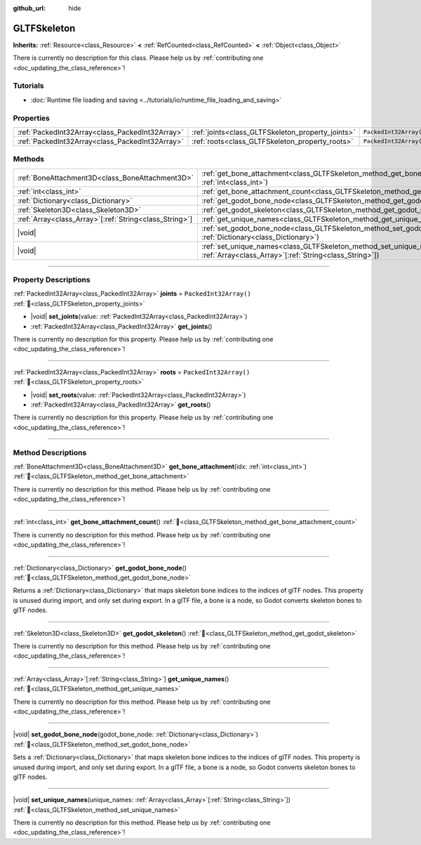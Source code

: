 :github_url: hide

.. DO NOT EDIT THIS FILE!!!
.. Generated automatically from Godot engine sources.
.. Generator: https://github.com/godotengine/godot/tree/master/doc/tools/make_rst.py.
.. XML source: https://github.com/godotengine/godot/tree/master/modules/gltf/doc_classes/GLTFSkeleton.xml.

.. _class_GLTFSkeleton:

GLTFSkeleton
============

**Inherits:** :ref:`Resource<class_Resource>` **<** :ref:`RefCounted<class_RefCounted>` **<** :ref:`Object<class_Object>`

.. container:: contribute

	There is currently no description for this class. Please help us by :ref:`contributing one <doc_updating_the_class_reference>`!

.. rst-class:: classref-introduction-group

Tutorials
---------

- :doc:`Runtime file loading and saving <../tutorials/io/runtime_file_loading_and_saving>`

.. rst-class:: classref-reftable-group

Properties
----------

.. table::
   :widths: auto

   +-------------------------------------------------+---------------------------------------------------+------------------------+
   | :ref:`PackedInt32Array<class_PackedInt32Array>` | :ref:`joints<class_GLTFSkeleton_property_joints>` | ``PackedInt32Array()`` |
   +-------------------------------------------------+---------------------------------------------------+------------------------+
   | :ref:`PackedInt32Array<class_PackedInt32Array>` | :ref:`roots<class_GLTFSkeleton_property_roots>`   | ``PackedInt32Array()`` |
   +-------------------------------------------------+---------------------------------------------------+------------------------+

.. rst-class:: classref-reftable-group

Methods
-------

.. table::
   :widths: auto

   +----------------------------------------------------------+----------------------------------------------------------------------------------------------------------------------------------------------------+
   | :ref:`BoneAttachment3D<class_BoneAttachment3D>`          | :ref:`get_bone_attachment<class_GLTFSkeleton_method_get_bone_attachment>`\ (\ idx\: :ref:`int<class_int>`\ )                                       |
   +----------------------------------------------------------+----------------------------------------------------------------------------------------------------------------------------------------------------+
   | :ref:`int<class_int>`                                    | :ref:`get_bone_attachment_count<class_GLTFSkeleton_method_get_bone_attachment_count>`\ (\ )                                                        |
   +----------------------------------------------------------+----------------------------------------------------------------------------------------------------------------------------------------------------+
   | :ref:`Dictionary<class_Dictionary>`                      | :ref:`get_godot_bone_node<class_GLTFSkeleton_method_get_godot_bone_node>`\ (\ )                                                                    |
   +----------------------------------------------------------+----------------------------------------------------------------------------------------------------------------------------------------------------+
   | :ref:`Skeleton3D<class_Skeleton3D>`                      | :ref:`get_godot_skeleton<class_GLTFSkeleton_method_get_godot_skeleton>`\ (\ )                                                                      |
   +----------------------------------------------------------+----------------------------------------------------------------------------------------------------------------------------------------------------+
   | :ref:`Array<class_Array>`\[:ref:`String<class_String>`\] | :ref:`get_unique_names<class_GLTFSkeleton_method_get_unique_names>`\ (\ )                                                                          |
   +----------------------------------------------------------+----------------------------------------------------------------------------------------------------------------------------------------------------+
   | |void|                                                   | :ref:`set_godot_bone_node<class_GLTFSkeleton_method_set_godot_bone_node>`\ (\ godot_bone_node\: :ref:`Dictionary<class_Dictionary>`\ )             |
   +----------------------------------------------------------+----------------------------------------------------------------------------------------------------------------------------------------------------+
   | |void|                                                   | :ref:`set_unique_names<class_GLTFSkeleton_method_set_unique_names>`\ (\ unique_names\: :ref:`Array<class_Array>`\[:ref:`String<class_String>`\]\ ) |
   +----------------------------------------------------------+----------------------------------------------------------------------------------------------------------------------------------------------------+

.. rst-class:: classref-section-separator

----

.. rst-class:: classref-descriptions-group

Property Descriptions
---------------------

.. _class_GLTFSkeleton_property_joints:

.. rst-class:: classref-property

:ref:`PackedInt32Array<class_PackedInt32Array>` **joints** = ``PackedInt32Array()`` :ref:`🔗<class_GLTFSkeleton_property_joints>`

.. rst-class:: classref-property-setget

- |void| **set_joints**\ (\ value\: :ref:`PackedInt32Array<class_PackedInt32Array>`\ )
- :ref:`PackedInt32Array<class_PackedInt32Array>` **get_joints**\ (\ )

.. container:: contribute

	There is currently no description for this property. Please help us by :ref:`contributing one <doc_updating_the_class_reference>`!

.. rst-class:: classref-item-separator

----

.. _class_GLTFSkeleton_property_roots:

.. rst-class:: classref-property

:ref:`PackedInt32Array<class_PackedInt32Array>` **roots** = ``PackedInt32Array()`` :ref:`🔗<class_GLTFSkeleton_property_roots>`

.. rst-class:: classref-property-setget

- |void| **set_roots**\ (\ value\: :ref:`PackedInt32Array<class_PackedInt32Array>`\ )
- :ref:`PackedInt32Array<class_PackedInt32Array>` **get_roots**\ (\ )

.. container:: contribute

	There is currently no description for this property. Please help us by :ref:`contributing one <doc_updating_the_class_reference>`!

.. rst-class:: classref-section-separator

----

.. rst-class:: classref-descriptions-group

Method Descriptions
-------------------

.. _class_GLTFSkeleton_method_get_bone_attachment:

.. rst-class:: classref-method

:ref:`BoneAttachment3D<class_BoneAttachment3D>` **get_bone_attachment**\ (\ idx\: :ref:`int<class_int>`\ ) :ref:`🔗<class_GLTFSkeleton_method_get_bone_attachment>`

.. container:: contribute

	There is currently no description for this method. Please help us by :ref:`contributing one <doc_updating_the_class_reference>`!

.. rst-class:: classref-item-separator

----

.. _class_GLTFSkeleton_method_get_bone_attachment_count:

.. rst-class:: classref-method

:ref:`int<class_int>` **get_bone_attachment_count**\ (\ ) :ref:`🔗<class_GLTFSkeleton_method_get_bone_attachment_count>`

.. container:: contribute

	There is currently no description for this method. Please help us by :ref:`contributing one <doc_updating_the_class_reference>`!

.. rst-class:: classref-item-separator

----

.. _class_GLTFSkeleton_method_get_godot_bone_node:

.. rst-class:: classref-method

:ref:`Dictionary<class_Dictionary>` **get_godot_bone_node**\ (\ ) :ref:`🔗<class_GLTFSkeleton_method_get_godot_bone_node>`

Returns a :ref:`Dictionary<class_Dictionary>` that maps skeleton bone indices to the indices of glTF nodes. This property is unused during import, and only set during export. In a glTF file, a bone is a node, so Godot converts skeleton bones to glTF nodes.

.. rst-class:: classref-item-separator

----

.. _class_GLTFSkeleton_method_get_godot_skeleton:

.. rst-class:: classref-method

:ref:`Skeleton3D<class_Skeleton3D>` **get_godot_skeleton**\ (\ ) :ref:`🔗<class_GLTFSkeleton_method_get_godot_skeleton>`

.. container:: contribute

	There is currently no description for this method. Please help us by :ref:`contributing one <doc_updating_the_class_reference>`!

.. rst-class:: classref-item-separator

----

.. _class_GLTFSkeleton_method_get_unique_names:

.. rst-class:: classref-method

:ref:`Array<class_Array>`\[:ref:`String<class_String>`\] **get_unique_names**\ (\ ) :ref:`🔗<class_GLTFSkeleton_method_get_unique_names>`

.. container:: contribute

	There is currently no description for this method. Please help us by :ref:`contributing one <doc_updating_the_class_reference>`!

.. rst-class:: classref-item-separator

----

.. _class_GLTFSkeleton_method_set_godot_bone_node:

.. rst-class:: classref-method

|void| **set_godot_bone_node**\ (\ godot_bone_node\: :ref:`Dictionary<class_Dictionary>`\ ) :ref:`🔗<class_GLTFSkeleton_method_set_godot_bone_node>`

Sets a :ref:`Dictionary<class_Dictionary>` that maps skeleton bone indices to the indices of glTF nodes. This property is unused during import, and only set during export. In a glTF file, a bone is a node, so Godot converts skeleton bones to glTF nodes.

.. rst-class:: classref-item-separator

----

.. _class_GLTFSkeleton_method_set_unique_names:

.. rst-class:: classref-method

|void| **set_unique_names**\ (\ unique_names\: :ref:`Array<class_Array>`\[:ref:`String<class_String>`\]\ ) :ref:`🔗<class_GLTFSkeleton_method_set_unique_names>`

.. container:: contribute

	There is currently no description for this method. Please help us by :ref:`contributing one <doc_updating_the_class_reference>`!

.. |virtual| replace:: :abbr:`virtual (This method should typically be overridden by the user to have any effect.)`
.. |const| replace:: :abbr:`const (This method has no side effects. It doesn't modify any of the instance's member variables.)`
.. |vararg| replace:: :abbr:`vararg (This method accepts any number of arguments after the ones described here.)`
.. |constructor| replace:: :abbr:`constructor (This method is used to construct a type.)`
.. |static| replace:: :abbr:`static (This method doesn't need an instance to be called, so it can be called directly using the class name.)`
.. |operator| replace:: :abbr:`operator (This method describes a valid operator to use with this type as left-hand operand.)`
.. |bitfield| replace:: :abbr:`BitField (This value is an integer composed as a bitmask of the following flags.)`
.. |void| replace:: :abbr:`void (No return value.)`
